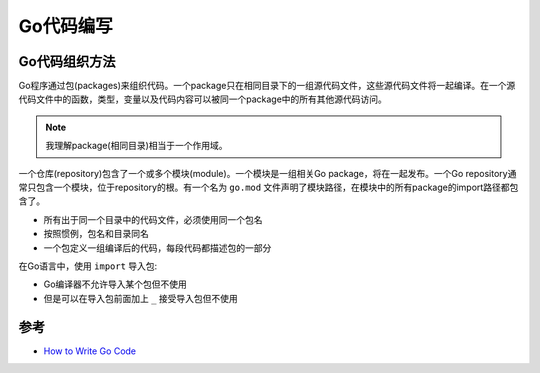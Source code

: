 .. _write_go:

==============
Go代码编写
==============

Go代码组织方法
================

Go程序通过包(packages)来组织代码。一个package只在相同目录下的一组源代码文件，这些源代码文件将一起编译。在一个源代码文件中的函数，类型，变量以及代码内容可以被同一个package中的所有其他源代码访问。

.. note::

   我理解package(相同目录)相当于一个作用域。

一个仓库(repository)包含了一个或多个模块(module)。一个模块是一组相关Go package，将在一起发布。一个Go repository通常只包含一个模块，位于repository的根。有一个名为 ``go.mod`` 文件声明了模块路径，在模块中的所有package的import路径都包含了。

- 所有出于同一个目录中的代码文件，必须使用同一个包名
- 按照惯例，包名和目录同名
- 一个包定义一组编译后的代码，每段代码都描述包的一部分

在Go语言中，使用 ``import`` 导入包:

- Go编译器不允许导入某个包但不使用
- 但是可以在导入包前面加上 ``_`` 接受导入包但不使用


参考
========

- `How to Write Go Code <https://golang.org/doc/code.html#Workspaces>`_
